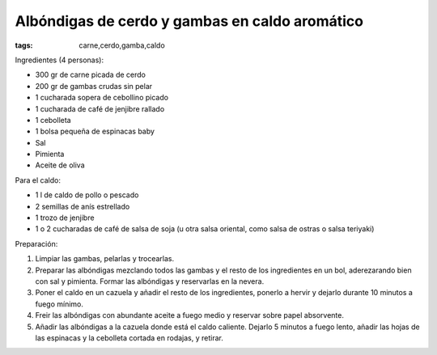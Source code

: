 Albóndigas de cerdo y gambas en caldo aromático
===============================================

:tags: carne,cerdo,gamba,caldo

.. image:: ../fotos/albondigas-de-cerdo-y-gambas-en-caldo-aromatico.jpg


Ingredientes (4 personas):

- 300 gr de carne picada de cerdo
- 200 gr de gambas crudas sin pelar
- 1 cucharada sopera de cebollino picado
- 1 cucharada de café de jenjibre rallado
- 1 cebolleta
- 1 bolsa pequeña de espinacas baby
- Sal
- Pimienta
- Aceite de oliva


Para el caldo:

- 1 l de caldo de pollo o pescado
- 2 semillas de anís estrellado
- 1 trozo de jenjibre
- 1 o 2 cucharadas de café de salsa de soja (u otra salsa oriental, como salsa
  de ostras o salsa teriyaki)


Preparación:

1. Limpiar las gambas, pelarlas y trocearlas.

2. Preparar las albóndigas mezclando todos las gambas y el resto de los
   ingredientes en un bol, aderezarando bien con sal y pimienta. Formar las
   albóndigas y reservarlas en la nevera.

3. Poner el caldo en un cazuela y añadir el resto de los ingredientes, ponerlo a
   hervir y dejarlo durante 10 minutos a fuego mínimo.

4. Freir las albóndigas con abundante aceite a fuego medio y reservar sobre
   papel absorvente.

5. Añadir las albóndigas a la cazuela donde está el caldo caliente. Dejarlo 5
   minutos a fuego lento, añadir las hojas de las espinacas y la cebolleta
   cortada en rodajas, y retirar.
